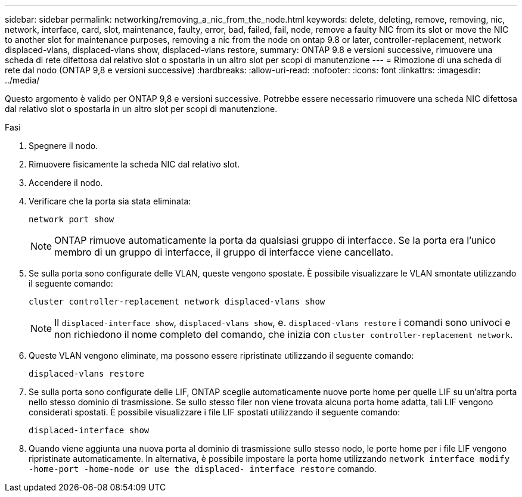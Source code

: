 ---
sidebar: sidebar 
permalink: networking/removing_a_nic_from_the_node.html 
keywords: delete, deleting, remove, removing, nic, network, interface, card, slot, maintenance, faulty, error, bad, failed, fail, node, remove a faulty NIC from its slot or move the NIC to another slot for maintenance purposes, removing a nic from the node on ontap 9.8 or later, controller-replacement, network displaced-vlans, displaced-vlans show, displaced-vlans restore, 
summary: ONTAP 9.8 e versioni successive, rimuovere una scheda di rete difettosa dal relativo slot o spostarla in un altro slot per scopi di manutenzione 
---
= Rimozione di una scheda di rete dal nodo (ONTAP 9,8 e versioni successive)
:hardbreaks:
:allow-uri-read: 
:nofooter: 
:icons: font
:linkattrs: 
:imagesdir: ../media/


[role="lead"]
Questo argomento è valido per ONTAP 9,8 e versioni successive. Potrebbe essere necessario rimuovere una scheda NIC difettosa dal relativo slot o spostarla in un altro slot per scopi di manutenzione.

.Fasi
. Spegnere il nodo.
. Rimuovere fisicamente la scheda NIC dal relativo slot.
. Accendere il nodo.
. Verificare che la porta sia stata eliminata:
+
....
network port show
....
+

NOTE: ONTAP rimuove automaticamente la porta da qualsiasi gruppo di interfacce. Se la porta era l'unico membro di un gruppo di interfacce, il gruppo di interfacce viene cancellato.

. Se sulla porta sono configurate delle VLAN, queste vengono spostate. È possibile visualizzare le VLAN smontate utilizzando il seguente comando:
+
....
cluster controller-replacement network displaced-vlans show
....
+

NOTE: Il `displaced-interface show`, `displaced-vlans show`, e. `displaced-vlans restore` i comandi sono univoci e non richiedono il nome completo del comando, che inizia con `cluster controller-replacement network`.

. Queste VLAN vengono eliminate, ma possono essere ripristinate utilizzando il seguente comando:
+
....
displaced-vlans restore
....
. Se sulla porta sono configurate delle LIF, ONTAP sceglie automaticamente nuove porte home per quelle LIF su un'altra porta nello stesso dominio di trasmissione. Se sullo stesso filer non viene trovata alcuna porta home adatta, tali LIF vengono considerati spostati. È possibile visualizzare i file LIF spostati utilizzando il seguente comando:
+
`displaced-interface show`

. Quando viene aggiunta una nuova porta al dominio di trasmissione sullo stesso nodo, le porte home per i file LIF vengono ripristinate automaticamente. In alternativa, è possibile impostare la porta home utilizzando `network interface modify -home-port -home-node or use the displaced- interface restore` comando.

